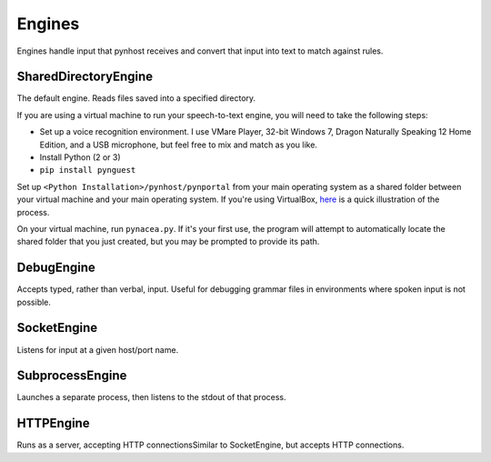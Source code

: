 Engines
==============
Engines handle input that pynhost receives and convert that input into text to match against rules.

SharedDirectoryEngine
----------------------

The default engine. Reads files saved into a specified directory.

If you are using a virtual machine to run your speech-to-text engine, you
will need to take the following steps:

* Set up a voice recognition environment. I use VMare Player, 32-bit
  Windows 7, Dragon Naturally Speaking 12 Home Edition, and a USB microphone,
  but feel free to mix and match as you like.
* Install Python (2 or 3)
* ``pip install pynguest``

Set up ``<Python Installation>/pynhost/pynportal`` from your main operating system as a
shared folder between your virtual machine and your main operating system. If you're using
VirtualBox, `here <https://www.youtube.com/watch?v=eB211nF-Big>`_ is a quick
illustration of the process.

On your virtual machine, run ``pynacea.py``. If it's your first use, the
program will attempt to automatically locate the shared folder that you just
created, but you may be prompted to provide its path.

DebugEngine
-------------------

Accepts typed, rather than verbal, input. Useful for debugging grammar files in environments where spoken input is not possible.

SocketEngine
----------------

Listens for input at a given host/port name.

SubprocessEngine
------------------------

Launches a separate process, then listens to the stdout of that process.

HTTPEngine
--------------

Runs as a server, accepting HTTP connectionsSimilar to SocketEngine, but accepts HTTP connections.
